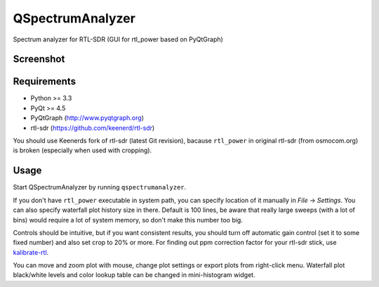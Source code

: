 QSpectrumAnalyzer
=================

Spectrum analyzer for RTL-SDR (GUI for rtl_power based on PyQtGraph)

Screenshot
----------

.. image:: https://xmikos.github.io/qspectrumanalyzer/qspectrumanalyzer_screenshot.png

Requirements
------------

- Python >= 3.3
- PyQt >= 4.5
- PyQtGraph (http://www.pyqtgraph.org)
- rtl-sdr (https://github.com/keenerd/rtl-sdr)

You should use Keenerds fork of rtl-sdr (latest Git revision),
bacause ``rtl_power`` in original rtl-sdr (from osmocom.org) is broken
(especially when used with cropping).

Usage
-----

Start QSpectrumAnalyzer by running ``qspectrumanalyzer``.

If you don't have ``rtl_power`` executable in system path, you can specify
location of it manually in *File* -> *Settings*. You can also specify waterfall
plot history size in there. Default is 100 lines, be aware that really large
sweeps (with a lot of bins) would require a lot of system memory, so don't make
this number too big.

Controls should be intuitive, but if you want consistent results, you should
turn off automatic gain control (set it to some fixed number) and also set
crop to 20% or more. For finding out ppm correction factor for your rtl-sdr
stick, use `kalibrate-rtl <https://github.com/steve-m/kalibrate-rtl>`_.

You can move and zoom plot with mouse, change plot settings or export plots
from right-click menu. Waterfall plot black/white levels and color lookup
table can be changed in mini-histogram widget.
